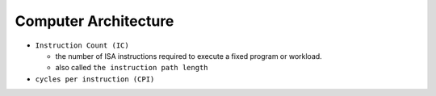 Computer Architecture
=======================

- ``Instruction Count (IC)``

  - the number of ISA instructions required to execute a fixed program or workload.
  - also called ``the instruction path length``

- ``cycles per instruction (CPI)``


